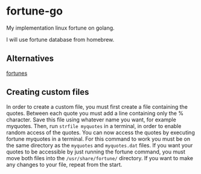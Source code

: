 * fortune-go

My implementation linux fortune on golang.

I will use fortune database from homebrew.

** Alternatives

[[https://github.com/bmc/fortunes][fortunes]]

** Creating custom files

In order to create a custom file, you must first create a file containing the quotes.
Between each quote you must add a line containing only the % character. 
Save this file using whatever name you want, for example myquotes. 
Then, run ~strfile myquotes~ in a terminal, in order to enable random access of the quotes. 
You can now access the quotes by executing fortune myquotes in a terminal. 
For this command to work you must be on the same directory as the ~myquotes~ and ~myquotes.dat~ files. 
If you want your quotes to be accessible by just running the fortune command, you must move both files into the =/usr/share/fortune/= directory. 
If you want to make any changes to your file, repeat from the start. 